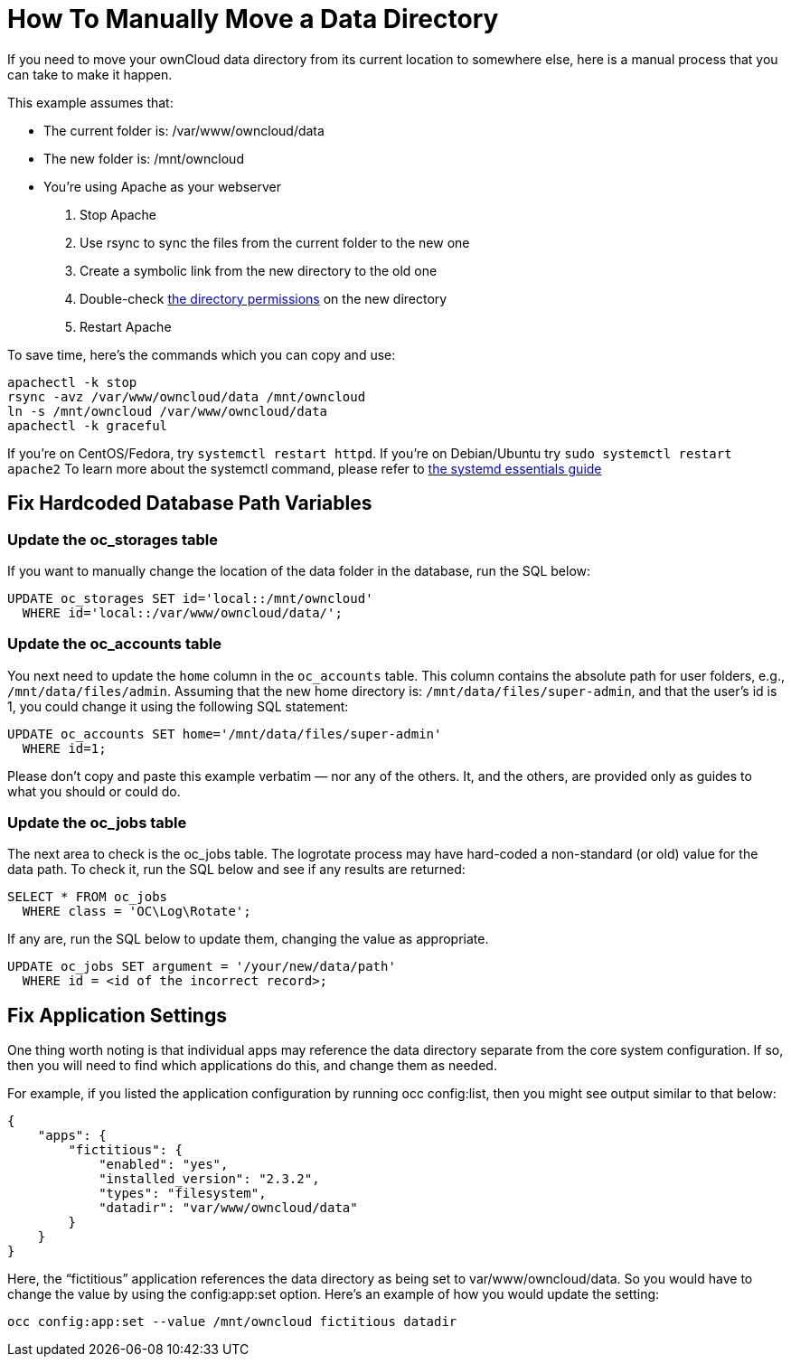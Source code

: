 How To Manually Move a Data Directory
=====================================

If you need to move your ownCloud data directory from its current
location to somewhere else, here is a manual process that you can take
to make it happen.

This example assumes that:

* The current folder is: /var/www/owncloud/data
* The new folder is: /mnt/owncloud
* You’re using Apache as your webserver

1.  Stop Apache
2.  Use rsync to sync the files from the current folder to the new one
3.  Create a symbolic link from the new directory to the old one
4.  Double-check
https://doc.owncloud.org/server/latest/admin_manual/installation/installation_wizard.html#strong-perms-label[the
directory permissions] on the new directory
5.  Restart Apache

To save time, here’s the commands which you can copy and use:

....
apachectl -k stop 
rsync -avz /var/www/owncloud/data /mnt/owncloud
ln -s /mnt/owncloud /var/www/owncloud/data
apachectl -k graceful 
....

If you’re on CentOS/Fedora, try `systemctl restart httpd`. If you’re on
Debian/Ubuntu try `sudo systemctl restart apache2` To learn more about
the systemctl command, please refer to
https://www.digitalocean.com/community/tutorials/systemd-essentials-working-with-services-units-and-the-journal[the
systemd essentials guide]

[[fix-hardcoded-database-path-variables]]
Fix Hardcoded Database Path Variables
-------------------------------------

[[update-the-oc_storages-table]]
Update the oc_storages table
~~~~~~~~~~~~~~~~~~~~~~~~~~~~

If you want to manually change the location of the data folder in the
database, run the SQL below:

[source,sourceCode,sql]
----
UPDATE oc_storages SET id='local::/mnt/owncloud' 
  WHERE id='local::/var/www/owncloud/data/';
----

[[update-the-oc_accounts-table]]
Update the oc_accounts table
~~~~~~~~~~~~~~~~~~~~~~~~~~~~

You next need to update the `home` column in the `oc_accounts` table.
This column contains the absolute path for user folders, e.g.,
`/mnt/data/files/admin`. Assuming that the new home directory is:
`/mnt/data/files/super-admin`, and that the user’s id is 1, you could
change it using the following SQL statement:

[source,sourceCode,sql]
----
UPDATE oc_accounts SET home='/mnt/data/files/super-admin' 
  WHERE id=1;
----

Please don’t copy and paste this example verbatim — nor any of the
others. It, and the others, are provided only as guides to what you
should or could do.

[[update-the-oc_jobs-table]]
Update the oc_jobs table
~~~~~~~~~~~~~~~~~~~~~~~~

The next area to check is the oc_jobs table. The logrotate process may
have hard-coded a non-standard (or old) value for the data path. To
check it, run the SQL below and see if any results are returned:

[source,sourceCode,sql]
----
SELECT * FROM oc_jobs 
  WHERE class = 'OC\Log\Rotate';
----

If any are, run the SQL below to update them, changing the value as
appropriate.

[source,sourceCode,sql]
----
UPDATE oc_jobs SET argument = '/your/new/data/path' 
  WHERE id = <id of the incorrect record>;
----

[[fix-application-settings]]
Fix Application Settings
------------------------

One thing worth noting is that individual apps may reference the data
directory separate from the core system configuration. If so, then you
will need to find which applications do this, and change them as needed.

For example, if you listed the application configuration by running occ
config:list, then you might see output similar to that below:

[source,sourceCode,json]
----
{
    "apps": {
        "fictitious": {
            "enabled": "yes",
            "installed_version": "2.3.2",
            "types": "filesystem",
            "datadir": "var/www/owncloud/data"
        }
    }
}
----

Here, the ``fictitious'' application references the data directory as
being set to var/www/owncloud/data. So you would have to change the
value by using the config:app:set option. Here’s an example of how you
would update the setting:

[source,sourceCode,console]
----
occ config:app:set --value /mnt/owncloud fictitious datadir
----
